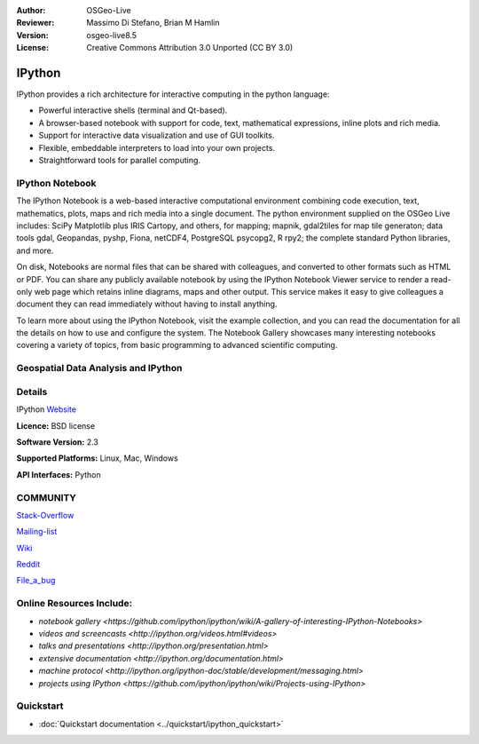 :Author: OSGeo-Live
:Reviewer: Massimo Di Stefano, Brian M Hamlin
:Version: osgeo-live8.5
:License: Creative Commons Attribution 3.0 Unported (CC BY 3.0)

.. image:: ../../images/project_logos/logo-ipython.png
  :alt: project logo
  :align: center
  :target: http://ipython.org/


IPython
================================================================================

IPython provides a rich architecture for interactive computing in the python language:

* Powerful interactive shells (terminal and Qt-based).
* A browser-based notebook with support for code, text, mathematical expressions, inline plots and rich media.
* Support for interactive data visualization and use of GUI toolkits.
* Flexible, embeddable interpreters to load into your own projects.
* Straightforward tools for parallel computing.

.. image:: ../../images/screenshots/800x600/ipython-notebook1.png
  :scale: 92 %
  :alt: screenshot
  :align: right
  


IPython Notebook
--------------------------------------------------------------------------------

The IPython Notebook is a web-based interactive computational environment combining code execution, text, mathematics, plots, maps and rich media into a single document. The python environment supplied on the OSGeo Live
includes: SciPy Matplotlib plus IRIS Cartopy, and others, for mapping; mapnik, gdal2tiles for map tile generaton;
data tools gdal, Geopandas, pyshp, Fiona, netCDF4, PostgreSQL psycopg2, R rpy2; the complete standard Python libraries,
and more.

On disk, Notebooks are normal files that can be shared with colleagues, and converted to other formats such as HTML or PDF. You can share any publicly available notebook by using the IPython Notebook Viewer service to render a read-only 
web page which retains inline diagrams, maps and other output. This service makes it easy to give colleagues a document they can read immediately without having to install anything.

To learn more about using the IPython Notebook, visit the example collection, and you can read the documentation for all the details on how to use and configure the system. The Notebook Gallery showcases many interesting notebooks covering a variety of topics, from basic programming to advanced scientific computing.


Geospatial Data Analysis and IPython
--------------------------------------------------------------------------------
.. _Data_and_Visualization_Integration_Via_Web-based_Resources: http://tw.rpi.edu/media/2013/09/25/a48/The_Perfect_Storm_1991.html

.. _slideshow: http://orion.tw.rpi.edu/~epifanio/AGU-2013/AGU-2013-H52E02-MDS.slides.html

.. _geo-notebook: https://github.com/OSGeo/IPython_notebooks



Details
--------------------------------------------------------------------------------

IPython Website_ 

.. _Website: http://ipython.org/

**Licence:** BSD license

**Software Version:** 2.3

**Supported Platforms:** Linux, Mac, Windows

**API Interfaces:** Python


COMMUNITY
--------------------------------------------------------------------------------

.. _Stack-Overflow: http://stackoverflow.com/questions/tagged/ipython

Stack-Overflow_ 

.. _Mailing-list: http://projects.scipy.org/mailman/listinfo/ipython-user

Mailing-list_

.. _Wiki: https://github.com/ipython/ipython/wiki

Wiki_

.. _Reddit: http://www.reddit.com/r/IPython

Reddit_

.. _File_a_bug: https://github.com/ipython/ipython/issues

File_a_bug_


Online Resources Include:
--------------------------------------------------------------------------------

* `notebook gallery <https://github.com/ipython/ipython/wiki/A-gallery-of-interesting-IPython-Notebooks>`

* `videos and screencasts <http://ipython.org/videos.html#videos>`

* `talks and presentations <http://ipython.org/presentation.html>`

* `extensive documentation <http://ipython.org/documentation.html>`

* `machine protocol <http://ipython.org/ipython-doc/stable/development/messaging.html>`

* `projects using IPython <https://github.com/ipython/ipython/wiki/Projects-using-IPython>`



Quickstart
--------------------------------------------------------------------------------

* :doc:`Quickstart documentation <../quickstart/ipython_quickstart>`
